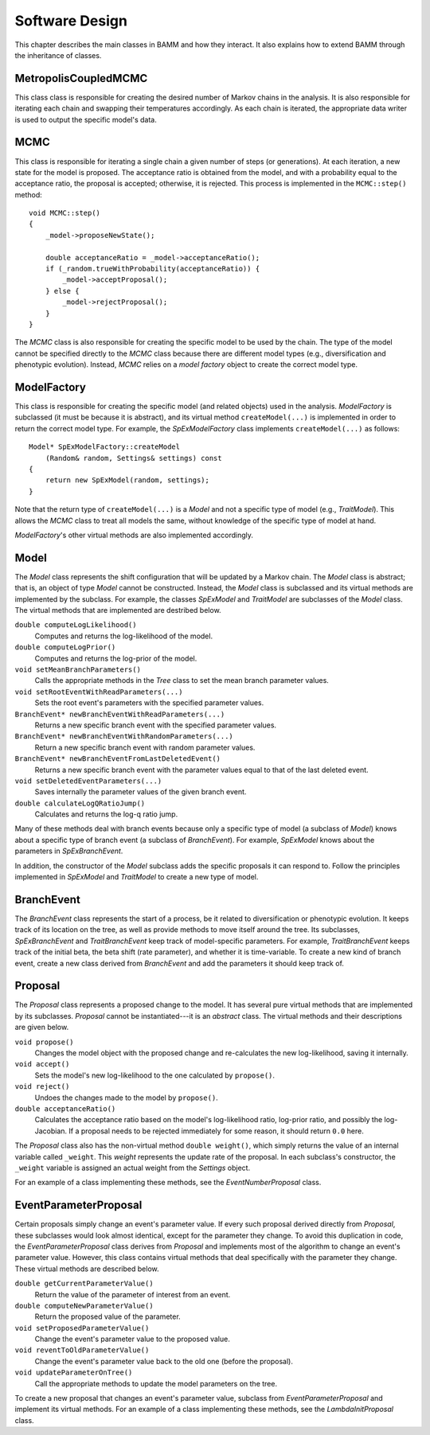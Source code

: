 Software Design
===============

This chapter describes the main classes in BAMM and how they interact.
It also explains how to extend BAMM through the inheritance of classes.


MetropolisCoupledMCMC
---------------------

This class class is responsible
for creating the desired number of Markov chains in the analysis.
It is also responsible for iterating each chain
and swapping their temperatures accordingly.
As each chain is iterated, the appropriate data writer is used
to output the specific model's data.


MCMC
----

This class is responsible for iterating a single chain
a given number of steps (or generations).
At each iteration, a new state for the model is proposed.
The acceptance ratio is obtained from the model,
and with a probability equal to the acceptance ratio,
the proposal is accepted; otherwise, it is rejected.
This process is implemented in the ``MCMC::step()`` method::

    void MCMC::step()
    {
        _model->proposeNewState();

        double acceptanceRatio = _model->acceptanceRatio();
        if (_random.trueWithProbability(acceptanceRatio)) {
            _model->acceptProposal();
        } else {
            _model->rejectProposal();
        }
    }

The *MCMC* class is also responsible for creating
the specific model to be used by the chain.
The type of the model cannot be specified directly
to the *MCMC* class because there are different model types
(e.g., diversification and phenotypic evolution).
Instead, *MCMC* relies on a *model factory* object
to create the correct model type.


ModelFactory
------------

This class is responsible for creating
the specific model (and related objects) used in the analysis.
*ModelFactory* is subclassed (it must be because it is abstract),
and its virtual method ``createModel(...)`` is implemented
in order to return the correct model type.
For example, the *SpExModelFactory* class
implements ``createModel(...)`` as follows::

    Model* SpExModelFactory::createModel
        (Random& random, Settings& settings) const
    {
        return new SpExModel(random, settings);
    }

Note that the return type of ``createModel(...)`` is a *Model*
and not a specific type of model (e.g., *TraitModel*).
This allows the *MCMC* class to treat all models the same,
without knowledge of the specific type of model at hand.

*ModelFactory*'s other virtual methods are also implemented accordingly.


Model
-----

The *Model* class represents the shift configuration
that will be updated by a Markov chain.
The *Model* class is abstract;
that is, an object of type *Model* cannot be constructed.
Instead, the *Model* class is subclassed
and its virtual methods are implemented by the subclass.
For example, the classes *SpExModel* and *TraitModel*
are subclasses of the *Model* class.
The virtual methods that are implemented are destribed below.

``double computeLogLikelihood()``
    Computes and returns the log-likelihood of the model.

``double computeLogPrior()``
    Computes and returns the log-prior of the model.

``void setMeanBranchParameters()``
    Calls the appropriate methods in the *Tree* class
    to set the mean branch parameter values.

``void setRootEventWithReadParameters(...)``
    Sets the root event's parameters with the specified parameter values.

``BranchEvent* newBranchEventWithReadParameters(...)``
    Returns a new specific branch event with the specified parameter values.

``BranchEvent* newBranchEventWithRandomParameters(...)``
    Return a new specific branch event with random parameter values.

``BranchEvent* newBranchEventFromLastDeletedEvent()``
    Returns a new specific branch event with the parameter values
    equal to that of the last deleted event.

``void setDeletedEventParameters(...)``
    Saves internally the parameter values of the given branch event.

``double calculateLogQRatioJump()``
    Calculates and returns the log-q ratio jump.

Many of these methods deal with branch events
because only a specific type of model (a subclass of *Model*)
knows about a specific type of branch event (a subclass of *BranchEvent*).
For example, *SpExModel* knows about the parameters in *SpExBranchEvent*.

In addition, the constructor of the *Model* subclass
adds the specific proposals it can respond to.
Follow the principles implemented in *SpExModel* and *TraitModel*
to create a new type of model.


BranchEvent
-----------

The *BranchEvent* class represents the start of a process,
be it related to diversification or phenotypic evolution.
It keeps track of its location on the tree,
as well as provide methods to move itself around the tree.
Its subclasses, *SpExBranchEvent* and *TraitBranchEvent*
keep track of model-specific parameters.
For example, *TraitBranchEvent* keeps track of the initial beta,
the beta shift (rate parameter), and whether it is time-variable.
To create a new kind of branch event,
create a new class derived from *BranchEvent*
and add the parameters it should keep track of.


Proposal
--------

The *Proposal* class represents a proposed change to the model.
It has several pure virtual methods that are implemented by its subclasses.
*Proposal* cannot be instantiated---it is an *abstract* class.
The virtual methods and their descriptions are given below.

``void propose()``
    Changes the model object with the proposed change
    and re-calculates the new log-likelihood, saving it internally.

``void accept()``
    Sets the model's new log-likelihood to the one calculated by ``propose()``.

``void reject()``
    Undoes the changes made to the model by ``propose()``.

``double acceptanceRatio()``
    Calculates the acceptance ratio based on the model's
    log-likelihood ratio, log-prior ratio, and possibly the log-Jacobian.
    If a proposal needs to be rejected immediately for some reason,
    it should return ``0.0`` here.

The *Proposal* class also has the non-virtual method ``double weight()``,
which simply returns the value of an internal variable called ``_weight``.
This *weight* represents the update rate of the proposal.
In each subclass's constructor, the ``_weight`` variable
is assigned an actual weight from the *Settings* object.

For an example of a class implementing these methods,
see the *EventNumberProposal* class.


EventParameterProposal
----------------------

Certain proposals simply change an event's parameter value.
If every such proposal derived directly from *Proposal*,
these subclasses would look almost identical,
except for the parameter they change.
To avoid this duplication in code,
the *EventParameterProposal* class derives from *Proposal*
and implements most of the algorithm
to change an event's parameter value.
However, this class contains virtual methods
that deal specifically with the parameter they change.
These virtual methods are described below.

``double getCurrentParameterValue()``
    Return the value of the parameter of interest from an event.

``double computeNewParameterValue()``
    Return the proposed value of the parameter.

``void setProposedParameterValue()``
    Change the event's parameter value to the proposed value.

``void reventToOldParameterValue()``
    Change the event's parameter value back to the old one
    (before the proposal).

``void updateParameterOnTree()``
    Call the appropriate methods to update the model parameters on the tree.

To create a new proposal that changes an event's parameter value,
subclass from *EventParameterProposal* and implement its virtual methods.
For an example of a class implementing these methods,
see the *LambdaInitProposal* class.
